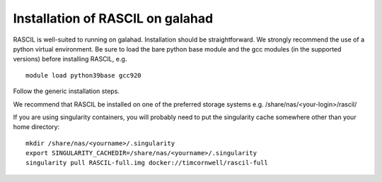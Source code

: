 .. _rascil_GALAHAD_install:

Installation of RASCIL on galahad
=================================

RASCIL is well-suited to running on galahad. Installation should be straightforward.
We strongly recommend the use of a python virtual environment. Be sure to load the
bare python base module and the gcc modules (in the supported versions) before 
installing RASCIL, e.g. ::

    module load python39base gcc920

Follow the generic installation steps.

We recommend that RASCIL be installed on one of the preferred storage
systems e.g. /share/nas/<your-login>/rascil/

If you are using singularity containers, you will probably need to put the
singularity cache somewhere other than your home directory::

    mkdir /share/nas/<yourname>/.singularity
    export SINGULARITY_CACHEDIR=/share/nas/<yourname>/.singularity
    singularity pull RASCIL-full.img docker://timcornwell/rascil-full

.. _feedback: mailto:realtimcornwell@gmail.com

